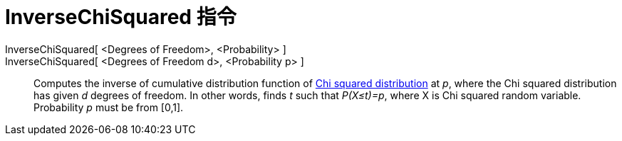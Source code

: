 = InverseChiSquared 指令
:page-en: commands/InverseChiSquared
ifdef::env-github[:imagesdir: /zh/modules/ROOT/assets/images]

InverseChiSquared[ <Degrees of Freedom>, <Probability> ]::
InverseChiSquared[ <Degrees of Freedom d>, <Probability p> ]::
  Computes the inverse of cumulative distribution function of https://en.wikipedia.org/wiki/Chi-square_distribution[Chi
  squared distribution] at _p_, where the Chi squared distribution has given _d_ degrees of freedom. In other words,
  finds _t_ such that _P(X≤t)=p_, where X is Chi squared random variable. Probability _p_ must be from [0,1].
